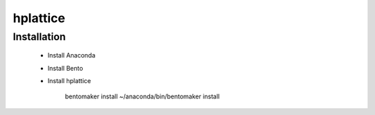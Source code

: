 hplattice
=========

Installation
------------

    + Install Anaconda
    
    + Install Bento
    
    + Install hplattice

        bentomaker install
        ~/anaconda/bin/bentomaker install

